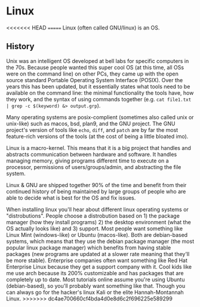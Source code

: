 * Linux
<<<<<<< HEAD
=======
Linux (often called GNU/linux) is an OS.

** History
Unix was an intelligent OS developed at bell labs for specific computers in the
70s. Because people wanted this super cool OS (at this time, all OSs were on
the command line) on other PCs, they came up with the open source standard
Portable Operating System Interface (POSIX). Over the years this has been
updated, but it essentially states what tools need to be available on the command
line: the minimal functionality the tools have, how they work, and the syntax
of using commands together
(e.g. ~cat file1.txt | grep -c $(keyword) &> output.grp~).

Many operating systems are posix-complient (sometimes also called unix or
unix-like) such as macos, bsd, plan9, and the GNU project. The GNU project's
version of tools like ~echo~, ~diff~, and ~patch~ are by far the most
feature-rich versions of the tools (at the cost of being a little bloated imo).

Linux is a macro-kernel. This means that it is a big project that handles and
abstracts communication between hardware and software. It handles managing
memory, giving programs different time to execute on a processor, permissions
of users/groups/admin, and abstracting the file system.

Linux & GNU are shipped together 90% of the time and benefit from their continued
history of being maintained by large groups of people who are able to decide
what is best for the OS and fix issues.

When installing linux you'll hear about different linux operating systems or
"distrobutions". People choose a distrobution based on 1) the package manager
(how they install programs) 2) the desktop environment (what the OS actually
looks like) and 3) support. Most people want something like Linux Mint
(windows-like) or Ubuntu (macos-like). Both are debian-based systems, which means
that they use the debian package manager (the most popular linux package manager)
which benefits from having stable packages (new programs are updated at a slower
rate meaning that they'll be more stable). Enterprise companies often want
something like Red Hat Enterprise Linux because they get a support company with
it. Cool kids like me use arch because its 200% customizable and has packages
that are completely up to date. Most tutorials online assume you're using
Ubuntu (debian-based), so you'll probably want something like that. Though you
can always go for the hacker's linux Kali or the elite Hannah-Montannah Linux.
>>>>>>> dc4ae700660cf4bda4d0e8d6c2f696225e589299
